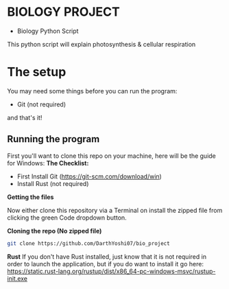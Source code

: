 * BIOLOGY PROJECT
- Biology Python Script
This python script will explain photosynthesis & cellular respiration

* The setup
You may need some things before you can run the program:
- Git (not required)
and that's it!

** Running the program
First you'll want to clone this repo on your machine, here will be the guide for Windows:
*The Checklist:*
- First Install Git (https://git-scm.com/download/win)
- Install Rust (not required)

*Getting the files*

Now either clone this repository via a Terminal on install the zipped file from clicking the green Code dropdown button.

*Cloning the repo (No zipped file)*
#+begin_src sh
git clone https://github.com/DarthYoshi07/bio_project
#+end_src

*Rust*
If you don't have Rust installed, just know that it is not required in order to launch the application, but if you do want to install it go here:
https://static.rust-lang.org/rustup/dist/x86_64-pc-windows-msvc/rustup-init.exe
